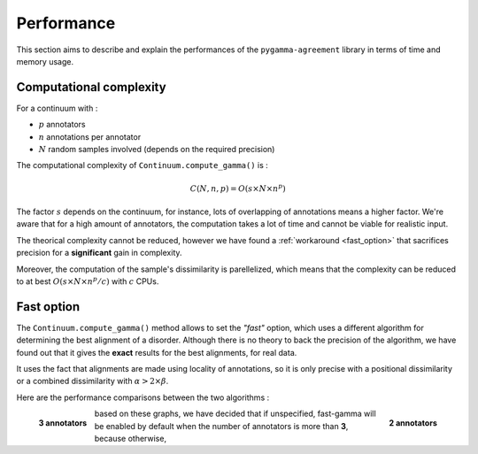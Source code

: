 ===========
Performance
===========

This section aims to describe and explain the performances of the ``pygamma-agreement``
library in terms of time and memory usage.


Computational complexity
~~~~~~~~~~~~~~~~~~~~~~~~
For a continuum with :

- :math:`p` annotators
- :math:`n` annotations per annotator
- :math:`N` random samples involved (depends on the required precision)

The computational complexity of ``Continuum.compute_gamma()`` is :

.. math::

    C(N, n, p) = O(s \times N \times n^p)

The factor :math:`s` depends on the continuum, for instance, lots of overlapping of annotations
means a higher factor. We're aware that for a high amount of annotators, the computation
takes a lot of time and cannot be viable for realistic input.

The theorical complexity cannot be reduced, however we have found a :ref:`workaround <fast_option>` that sacrifices
precision for a **significant** gain in complexity.

Moreover, the computation of the sample's dissimilarity is parellelized, which means
that the complexity can be reduced to at best :math:`O(s \times N \times n^p / c)`
with :math:`c` CPUs.

.. _fast_option:

Fast option
~~~~~~~~~~~

The ``Continuum.compute_gamma()`` method allows to set the *"fast"* option, which uses a different algorithm
for determining the best alignment of a disorder. Although there is no theory to back the precision of the algorithm,
we have found out that it gives the **exact** results for the best alignments, for real data.

It uses the fact that alignments are made using locality of annotations, so it is only precise with a positional
dissimilarity or a combined dissimilarity with :math:`\alpha > 2 \times \beta`.

Here are the performance comparisons between the two algorithms :

.. figure:: images/time2annotators.png
  :scale: 49%
  :alt: time to compute gamma (8 CPUs, 2 annotators)
  :align: right

  **2 annotators**


.. figure:: images/time3annotators.png
  :scale: 49%
  :alt: time to compute gamma (8 CPUs, 3 annotators)
  :align: left

  **3 annotators**

based on these graphs, we have decided that if unspecified, fast-gamma will be enabled by default when the number of
annotators is more than **3**, because otherwise,

